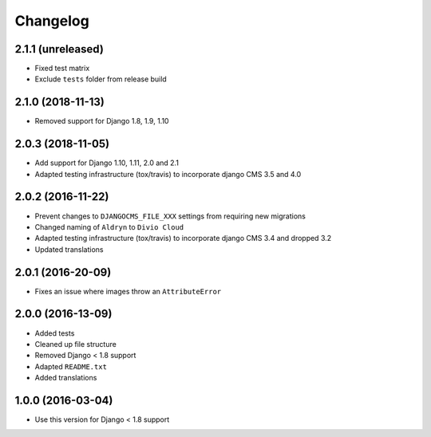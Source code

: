 =========
Changelog
=========

2.1.1 (unreleased)
==================

* Fixed test matrix
* Exclude ``tests`` folder from release build


2.1.0 (2018-11-13)
==================

* Removed support for Django 1.8, 1.9, 1.10


2.0.3 (2018-11-05)
==================

* Add support for Django 1.10, 1.11, 2.0 and 2.1
* Adapted testing infrastructure (tox/travis) to incorporate
  django CMS 3.5 and 4.0


2.0.2 (2016-11-22)
==================

* Prevent changes to ``DJANGOCMS_FILE_XXX`` settings from requiring new
  migrations
* Changed naming of ``Aldryn`` to ``Divio Cloud``
* Adapted testing infrastructure (tox/travis) to incorporate
  django CMS 3.4 and dropped 3.2
* Updated translations


2.0.1 (2016-20-09)
==================

* Fixes an issue where images throw an ``AttributeError``


2.0.0 (2016-13-09)
==================

* Added tests
* Cleaned up file structure
* Removed Django < 1.8 support
* Adapted ``README.txt``
* Added translations


1.0.0 (2016-03-04)
==================

* Use this version for Django < 1.8 support
